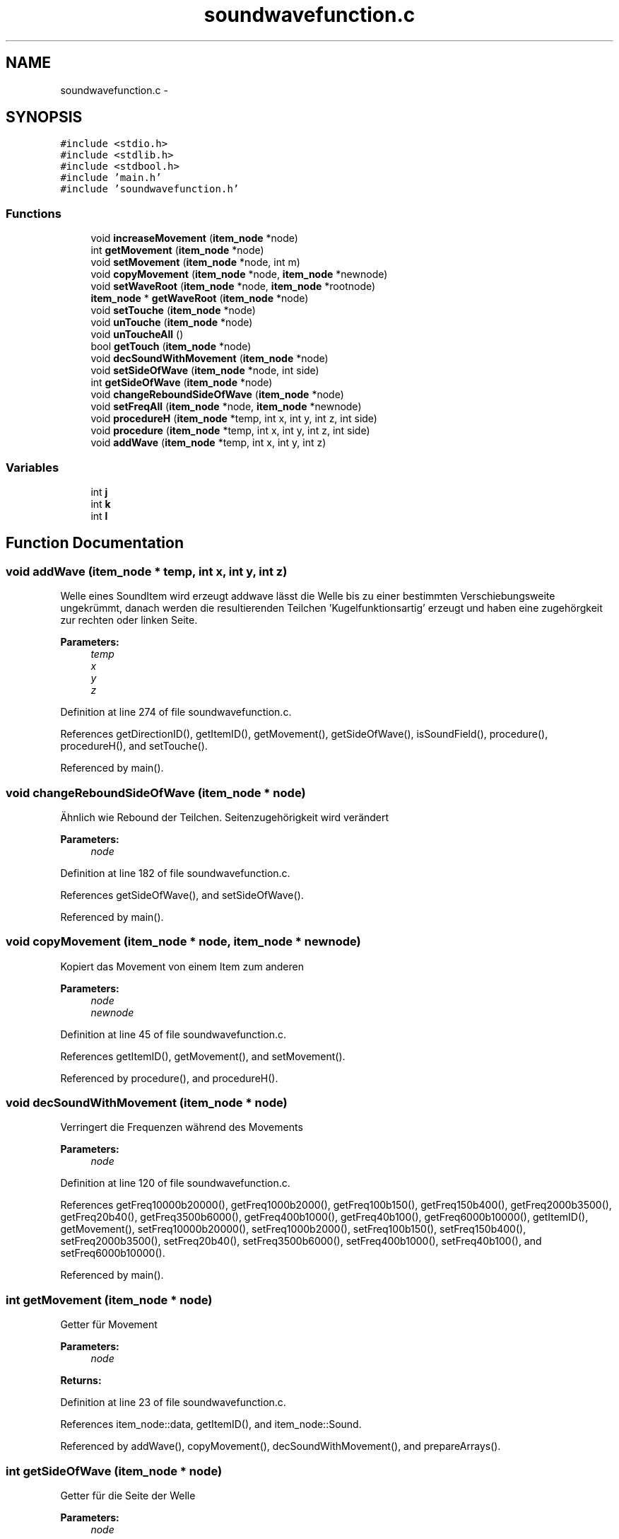 .TH "soundwavefunction.c" 3 "Wed Sep 30 2015" "SoundSim" \" -*- nroff -*-
.ad l
.nh
.SH NAME
soundwavefunction.c \- 
.SH SYNOPSIS
.br
.PP
\fC#include <stdio\&.h>\fP
.br
\fC#include <stdlib\&.h>\fP
.br
\fC#include <stdbool\&.h>\fP
.br
\fC#include 'main\&.h'\fP
.br
\fC#include 'soundwavefunction\&.h'\fP
.br

.SS "Functions"

.in +1c
.ti -1c
.RI "void \fBincreaseMovement\fP (\fBitem_node\fP *node)"
.br
.ti -1c
.RI "int \fBgetMovement\fP (\fBitem_node\fP *node)"
.br
.ti -1c
.RI "void \fBsetMovement\fP (\fBitem_node\fP *node, int m)"
.br
.ti -1c
.RI "void \fBcopyMovement\fP (\fBitem_node\fP *node, \fBitem_node\fP *newnode)"
.br
.ti -1c
.RI "void \fBsetWaveRoot\fP (\fBitem_node\fP *node, \fBitem_node\fP *rootnode)"
.br
.ti -1c
.RI "\fBitem_node\fP * \fBgetWaveRoot\fP (\fBitem_node\fP *node)"
.br
.ti -1c
.RI "void \fBsetTouche\fP (\fBitem_node\fP *node)"
.br
.ti -1c
.RI "void \fBunTouche\fP (\fBitem_node\fP *node)"
.br
.ti -1c
.RI "void \fBunToucheAll\fP ()"
.br
.ti -1c
.RI "bool \fBgetTouch\fP (\fBitem_node\fP *node)"
.br
.ti -1c
.RI "void \fBdecSoundWithMovement\fP (\fBitem_node\fP *node)"
.br
.ti -1c
.RI "void \fBsetSideOfWave\fP (\fBitem_node\fP *node, int side)"
.br
.ti -1c
.RI "int \fBgetSideOfWave\fP (\fBitem_node\fP *node)"
.br
.ti -1c
.RI "void \fBchangeReboundSideOfWave\fP (\fBitem_node\fP *node)"
.br
.ti -1c
.RI "void \fBsetFreqAll\fP (\fBitem_node\fP *node, \fBitem_node\fP *newnode)"
.br
.ti -1c
.RI "void \fBprocedureH\fP (\fBitem_node\fP *temp, int x, int y, int z, int side)"
.br
.ti -1c
.RI "void \fBprocedure\fP (\fBitem_node\fP *temp, int x, int y, int z, int side)"
.br
.ti -1c
.RI "void \fBaddWave\fP (\fBitem_node\fP *temp, int x, int y, int z)"
.br
.in -1c
.SS "Variables"

.in +1c
.ti -1c
.RI "int \fBj\fP"
.br
.ti -1c
.RI "int \fBk\fP"
.br
.ti -1c
.RI "int \fBl\fP"
.br
.in -1c
.SH "Function Documentation"
.PP 
.SS "void addWave (\fBitem_node\fP * temp, int x, int y, int z)"
Welle eines SoundItem wird erzeugt addwave lässt die Welle bis zu einer bestimmten Verschiebungsweite ungekrümmt, danach werden die resultierenden Teilchen 'Kugelfunktionsartig' erzeugt und haben eine zugehörgkeit zur rechten oder linken Seite\&. 
.PP
\fBParameters:\fP
.RS 4
\fItemp\fP 
.br
\fIx\fP 
.br
\fIy\fP 
.br
\fIz\fP 
.RE
.PP

.PP
Definition at line 274 of file soundwavefunction\&.c\&.
.PP
References getDirectionID(), getItemID(), getMovement(), getSideOfWave(), isSoundField(), procedure(), procedureH(), and setTouche()\&.
.PP
Referenced by main()\&.
.SS "void changeReboundSideOfWave (\fBitem_node\fP * node)"
Ähnlich wie Rebound der Teilchen\&. Seitenzugehörigkeit wird verändert 
.PP
\fBParameters:\fP
.RS 4
\fInode\fP 
.RE
.PP

.PP
Definition at line 182 of file soundwavefunction\&.c\&.
.PP
References getSideOfWave(), and setSideOfWave()\&.
.PP
Referenced by main()\&.
.SS "void copyMovement (\fBitem_node\fP * node, \fBitem_node\fP * newnode)"
Kopiert das Movement von einem Item zum anderen 
.PP
\fBParameters:\fP
.RS 4
\fInode\fP 
.br
\fInewnode\fP 
.RE
.PP

.PP
Definition at line 45 of file soundwavefunction\&.c\&.
.PP
References getItemID(), getMovement(), and setMovement()\&.
.PP
Referenced by procedure(), and procedureH()\&.
.SS "void decSoundWithMovement (\fBitem_node\fP * node)"
Verringert die Frequenzen während des Movements 
.PP
\fBParameters:\fP
.RS 4
\fInode\fP 
.RE
.PP

.PP
Definition at line 120 of file soundwavefunction\&.c\&.
.PP
References getFreq10000b20000(), getFreq1000b2000(), getFreq100b150(), getFreq150b400(), getFreq2000b3500(), getFreq20b40(), getFreq3500b6000(), getFreq400b1000(), getFreq40b100(), getFreq6000b10000(), getItemID(), getMovement(), setFreq10000b20000(), setFreq1000b2000(), setFreq100b150(), setFreq150b400(), setFreq2000b3500(), setFreq20b40(), setFreq3500b6000(), setFreq400b1000(), setFreq40b100(), and setFreq6000b10000()\&.
.PP
Referenced by main()\&.
.SS "int getMovement (\fBitem_node\fP * node)"
Getter für Movement 
.PP
\fBParameters:\fP
.RS 4
\fInode\fP 
.RE
.PP
\fBReturns:\fP
.RS 4
.RE
.PP

.PP
Definition at line 23 of file soundwavefunction\&.c\&.
.PP
References item_node::data, getItemID(), and item_node::Sound\&.
.PP
Referenced by addWave(), copyMovement(), decSoundWithMovement(), and prepareArrays()\&.
.SS "int getSideOfWave (\fBitem_node\fP * node)"
Getter für die Seite der Welle 
.PP
\fBParameters:\fP
.RS 4
\fInode\fP 
.RE
.PP
\fBReturns:\fP
.RS 4
.RE
.PP

.PP
Definition at line 171 of file soundwavefunction\&.c\&.
.PP
References item_node::data, getItemID(), and item_node::Sound\&.
.PP
Referenced by addWave(), changeReboundSideOfWave(), interference(), and prepareArrays()\&.
.SS "bool getTouch (\fBitem_node\fP * node)"
Getter für Touched Status 
.PP
\fBParameters:\fP
.RS 4
\fInode\fP 
.RE
.PP
\fBReturns:\fP
.RS 4
.RE
.PP

.PP
Definition at line 109 of file soundwavefunction\&.c\&.
.PP
References item_node::data, getItemID(), and item_node::Sound\&.
.PP
Referenced by main(), and prepareArrays()\&.
.SS "\fBitem_node\fP* getWaveRoot (\fBitem_node\fP * node)"

.PP
Definition at line 57 of file soundwavefunction\&.c\&.
.PP
References item_node::data, getItemID(), and item_node::Sound\&.
.PP
Referenced by interference()\&.
.SS "void increaseMovement (\fBitem_node\fP * node)"
Erhöhung des Movements 
.PP
\fBParameters:\fP
.RS 4
\fInode\fP 
.RE
.PP

.PP
Definition at line 13 of file soundwavefunction\&.c\&.
.PP
References item_node::data, getItemID(), and item_node::Sound\&.
.PP
Referenced by main()\&.
.SS "void procedure (\fBitem_node\fP * temp, int x, int y, int z, int side)"
Zeugs 2 :D 
.PP
\fBParameters:\fP
.RS 4
\fItemp\fP 
.br
\fIx\fP 
.br
\fIy\fP 
.br
\fIz\fP 
.br
\fIside\fP 
.RE
.PP

.PP
Definition at line 253 of file soundwavefunction\&.c\&.
.PP
References addItemNewRoom(), copyMovement(), createItem(), getDirectionID(), setDirectionID(), setFreqAll(), setSideOfWave(), and setTouche()\&.
.PP
Referenced by addWave()\&.
.SS "void procedureH (\fBitem_node\fP * temp, int x, int y, int z, int side)"
Zeugs 
.PP
\fBParameters:\fP
.RS 4
\fItemp\fP 
.br
\fIx\fP 
.br
\fIy\fP 
.br
\fIz\fP 
.br
\fIside\fP 
.RE
.PP

.PP
Definition at line 232 of file soundwavefunction\&.c\&.
.PP
References addItemNewRoom(), copyMovement(), createItem(), getDirectionID(), setDirectionID(), setFreqAll(), setSideOfWave(), setTouche(), and setWaveRoot()\&.
.PP
Referenced by addWave()\&.
.SS "void setFreqAll (\fBitem_node\fP * node, \fBitem_node\fP * newnode)"
Frequenzen eines Teilchen wird von anderem Teilchen übernommen und um einen Faktor reduziert 
.PP
\fBParameters:\fP
.RS 4
\fInode\fP 
.br
\fInewnode\fP 
.RE
.PP

.PP
Definition at line 209 of file soundwavefunction\&.c\&.
.PP
References getFreq10000b20000(), getFreq1000b2000(), getFreq100b150(), getFreq150b400(), getFreq2000b3500(), getFreq20b40(), getFreq3500b6000(), getFreq400b1000(), getFreq40b100(), getFreq6000b10000(), setFreq10000b20000(), setFreq1000b2000(), setFreq100b150(), setFreq150b400(), setFreq2000b3500(), setFreq20b40(), setFreq3500b6000(), setFreq400b1000(), setFreq40b100(), and setFreq6000b10000()\&.
.PP
Referenced by procedure(), and procedureH()\&.
.SS "void setMovement (\fBitem_node\fP * node, int m)"
Setter für Movement 
.PP
\fBParameters:\fP
.RS 4
\fInode\fP 
.br
\fIm\fP 
.RE
.PP

.PP
Definition at line 35 of file soundwavefunction\&.c\&.
.PP
References item_node::data, getItemID(), and item_node::Sound\&.
.PP
Referenced by copyMovement(), createItem(), and createReceipt()\&.
.SS "void setSideOfWave (\fBitem_node\fP * node, int side)"
Legt die Seite der Welle für ein SoundItem fest 
.PP
\fBParameters:\fP
.RS 4
\fInode\fP betroffenes Item 
.br
\fIside\fP Seite der 'Welle' 0 = nicht von betroffen , 1 == Links , 2 = Rechts, 3 = Oben, 4 = Unten 
.RE
.PP

.PP
Definition at line 161 of file soundwavefunction\&.c\&.
.PP
References item_node::data, getItemID(), and item_node::Sound\&.
.PP
Referenced by changeReboundSideOfWave(), createReceipt(), interference(), loudspeaker(), main(), procedure(), and procedureH()\&.
.SS "void setTouche (\fBitem_node\fP * node)"
Touched Element\&.\&.\&. 
.PP
\fBParameters:\fP
.RS 4
\fInode\fP 
.RE
.PP

.PP
Definition at line 70 of file soundwavefunction\&.c\&.
.PP
References item_node::data, getItemID(), and item_node::Sound\&.
.PP
Referenced by addWave(), createReceipt(), procedure(), and procedureH()\&.
.SS "void setWaveRoot (\fBitem_node\fP * node, \fBitem_node\fP * rootnode)"

.PP
Definition at line 51 of file soundwavefunction\&.c\&.
.PP
References item_node::data, getItemID(), and item_node::Sound\&.
.PP
Referenced by interference(), and procedureH()\&.
.SS "void unTouche (\fBitem_node\fP * node)"
Untouched Element\&.\&.\&. 
.PP
\fBParameters:\fP
.RS 4
\fInode\fP 
.RE
.PP

.PP
Definition at line 79 of file soundwavefunction\&.c\&.
.PP
References item_node::data, getItemID(), and item_node::Sound\&.
.PP
Referenced by unToucheAll()\&.
.SS "void unToucheAll ()"
Untouched alle Elemente 
.PP
Definition at line 87 of file soundwavefunction\&.c\&.
.PP
References getItem_Root(), getItemID(), i, j, k, item_node::next, unTouche(), x_format, y_format, and z_format\&.
.PP
Referenced by main()\&.
.SH "Variable Documentation"
.PP 
.SS "int j"

.PP
Definition at line 7 of file soundwavefunction\&.c\&.
.PP
Referenced by unToucheAll()\&.
.SS "int k"

.PP
Definition at line 7 of file soundwavefunction\&.c\&.
.PP
Referenced by unToucheAll()\&.
.SS "int l"

.PP
Definition at line 7 of file soundwavefunction\&.c\&.
.SH "Author"
.PP 
Generated automatically by Doxygen for SoundSim from the source code\&.
